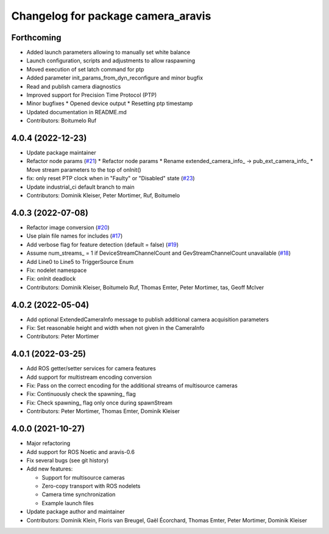 ^^^^^^^^^^^^^^^^^^^^^^^^^^^^^^^^^^^
Changelog for package camera_aravis
^^^^^^^^^^^^^^^^^^^^^^^^^^^^^^^^^^^

Forthcoming
-----------
* Added launch parameters allowing to manually set white balance
* Launch configuration, scripts and adjustments to allow raspawning
* Moved execution of set latch command for ptp
* Added parameter init_params_from_dyn_reconfigure and minor bugfix
* Read and publish camera diagnostics 
* Improved support for Precision Time Protocol (PTP)
* Minor bugfixes
  * Opened device output
  * Resetting ptp timestamp
* Updated documentation in README.md
* Contributors: Boitumelo Ruf

4.0.4 (2022-12-23)
------------------
* Update package maintainer
* Refactor node params (`#21 <https://github.com/FraunhoferIOSB/camera_aravis/issues/21>`_)
  * Refactor node params
  * Rename extended_camera_info\_ -> pub_ext_camera_info\_
  * Move stream parameters to the top of onInit()
* fix: only reset PTP clock when in "Faulty" or "Disabled" state (`#23 <https://github.com/FraunhoferIOSB/camera_aravis/issues/23>`_)
* Update industrial_ci default branch to main
* Contributors: Dominik Kleiser, Peter Mortimer, Ruf, Boitumelo

4.0.3 (2022-07-08)
------------------
* Refactor image conversion (`#20 <https://github.com/FraunhoferIOSB/camera_aravis/issues/20>`_)
* Use plain file names for includes (`#17 <https://github.com/FraunhoferIOSB/camera_aravis/issues/17>`_)
* Add verbose flag for feature detection (default = false) (`#19 <https://github.com/FraunhoferIOSB/camera_aravis/issues/19>`_)
* Assume num_streams\_ = 1 if DeviceStreamChannelCount and GevStreamChannelCount unavailable (`#18 <https://github.com/FraunhoferIOSB/camera_aravis/issues/18>`_)
* Add Line0 to Line5 to TriggerSource Enum
* Fix: nodelet namespace
* Fix: onInit deadlock
* Contributors: Dominik Kleiser, Boitumelo Ruf, Thomas Emter, Peter Mortimer, tas, Geoff McIver

4.0.2 (2022-05-04)
------------------
* Add optional ExtendedCameraInfo message to publish additional camera acquisition parameters
* Fix: Set reasonable height and width when not given in the CameraInfo
* Contributors: Peter Mortimer

4.0.1 (2022-03-25)
------------------
* Add ROS getter/setter services for camera features
* Add support for multistream encoding conversion
* Fix: Pass on the correct encoding for the additional streams of multisource cameras
* Fix: Continuously check the spawning\_ flag
* Fix: Check spawning\_ flag only once during spawnStream
* Contributors: Peter Mortimer, Thomas Emter, Dominik Kleiser

4.0.0 (2021-10-27)
------------------
* Major refactoring
* Add support for ROS Noetic and aravis-0.6
* Fix several bugs (see git history)
* Add new features:

  * Support for multisource cameras
  * Zero-copy transport with ROS nodelets
  * Camera time synchronization
  * Example launch files

* Update package author and maintainer
* Contributors: Dominik Klein, Floris van Breugel, Gaël Écorchard, Thomas Emter, Peter Mortimer, Dominik Kleiser
